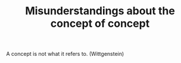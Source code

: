:PROPERTIES:
:ID:       f77bda95-244c-4595-a03a-c03417a5150f
:END:
#+TITLE: Misunderstandings about the concept of concept
#+FILETAGS: :concept:

A concept is not what it refers to. (Wittgenstein)

